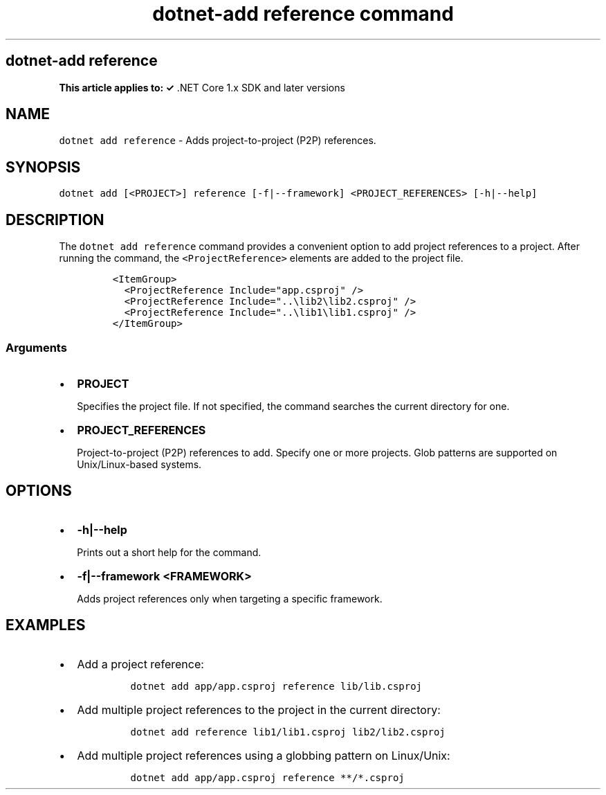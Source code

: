 .\" Automatically generated by Pandoc 2.7.2
.\"
.TH "dotnet-add reference command" "1" "" "" ".NET Core"
.hy
.SH dotnet-add reference
.PP
\f[B]This article applies to: \[OK]\f[R] .NET Core 1.x SDK and later versions
.SH NAME
.PP
\f[C]dotnet add reference\f[R] - Adds project-to-project (P2P) references.
.SH SYNOPSIS
.PP
\f[C]dotnet add [<PROJECT>] reference [-f|--framework] <PROJECT_REFERENCES> [-h|--help]\f[R]
.SH DESCRIPTION
.PP
The \f[C]dotnet add reference\f[R] command provides a convenient option to add project references to a project.
After running the command, the \f[C]<ProjectReference>\f[R] elements are added to the project file.
.IP
.nf
\f[C]
<ItemGroup>
  <ProjectReference Include=\[dq]app.csproj\[dq] />
  <ProjectReference Include=\[dq]..\[rs]lib2\[rs]lib2.csproj\[dq] />
  <ProjectReference Include=\[dq]..\[rs]lib1\[rs]lib1.csproj\[dq] />
</ItemGroup>
\f[R]
.fi
.SS Arguments
.IP \[bu] 2
\f[B]\f[CB]PROJECT\f[B]\f[R]
.RS 2
.PP
Specifies the project file.
If not specified, the command searches the current directory for one.
.RE
.IP \[bu] 2
\f[B]\f[CB]PROJECT_REFERENCES\f[B]\f[R]
.RS 2
.PP
Project-to-project (P2P) references to add.
Specify one or more projects.
Glob patterns are supported on Unix/Linux-based systems.
.RE
.SH OPTIONS
.IP \[bu] 2
\f[B]\f[CB]-h|--help\f[B]\f[R]
.RS 2
.PP
Prints out a short help for the command.
.RE
.IP \[bu] 2
\f[B]\f[CB]-f|--framework <FRAMEWORK>\f[B]\f[R]
.RS 2
.PP
Adds project references only when targeting a specific framework.
.RE
.SH EXAMPLES
.IP \[bu] 2
Add a project reference:
.RS 2
.IP
.nf
\f[C]
dotnet add app/app.csproj reference lib/lib.csproj
\f[R]
.fi
.RE
.IP \[bu] 2
Add multiple project references to the project in the current directory:
.RS 2
.IP
.nf
\f[C]
dotnet add reference lib1/lib1.csproj lib2/lib2.csproj
\f[R]
.fi
.RE
.IP \[bu] 2
Add multiple project references using a globbing pattern on Linux/Unix:
.RS 2
.IP
.nf
\f[C]
dotnet add app/app.csproj reference **/*.csproj
\f[R]
.fi
.RE
